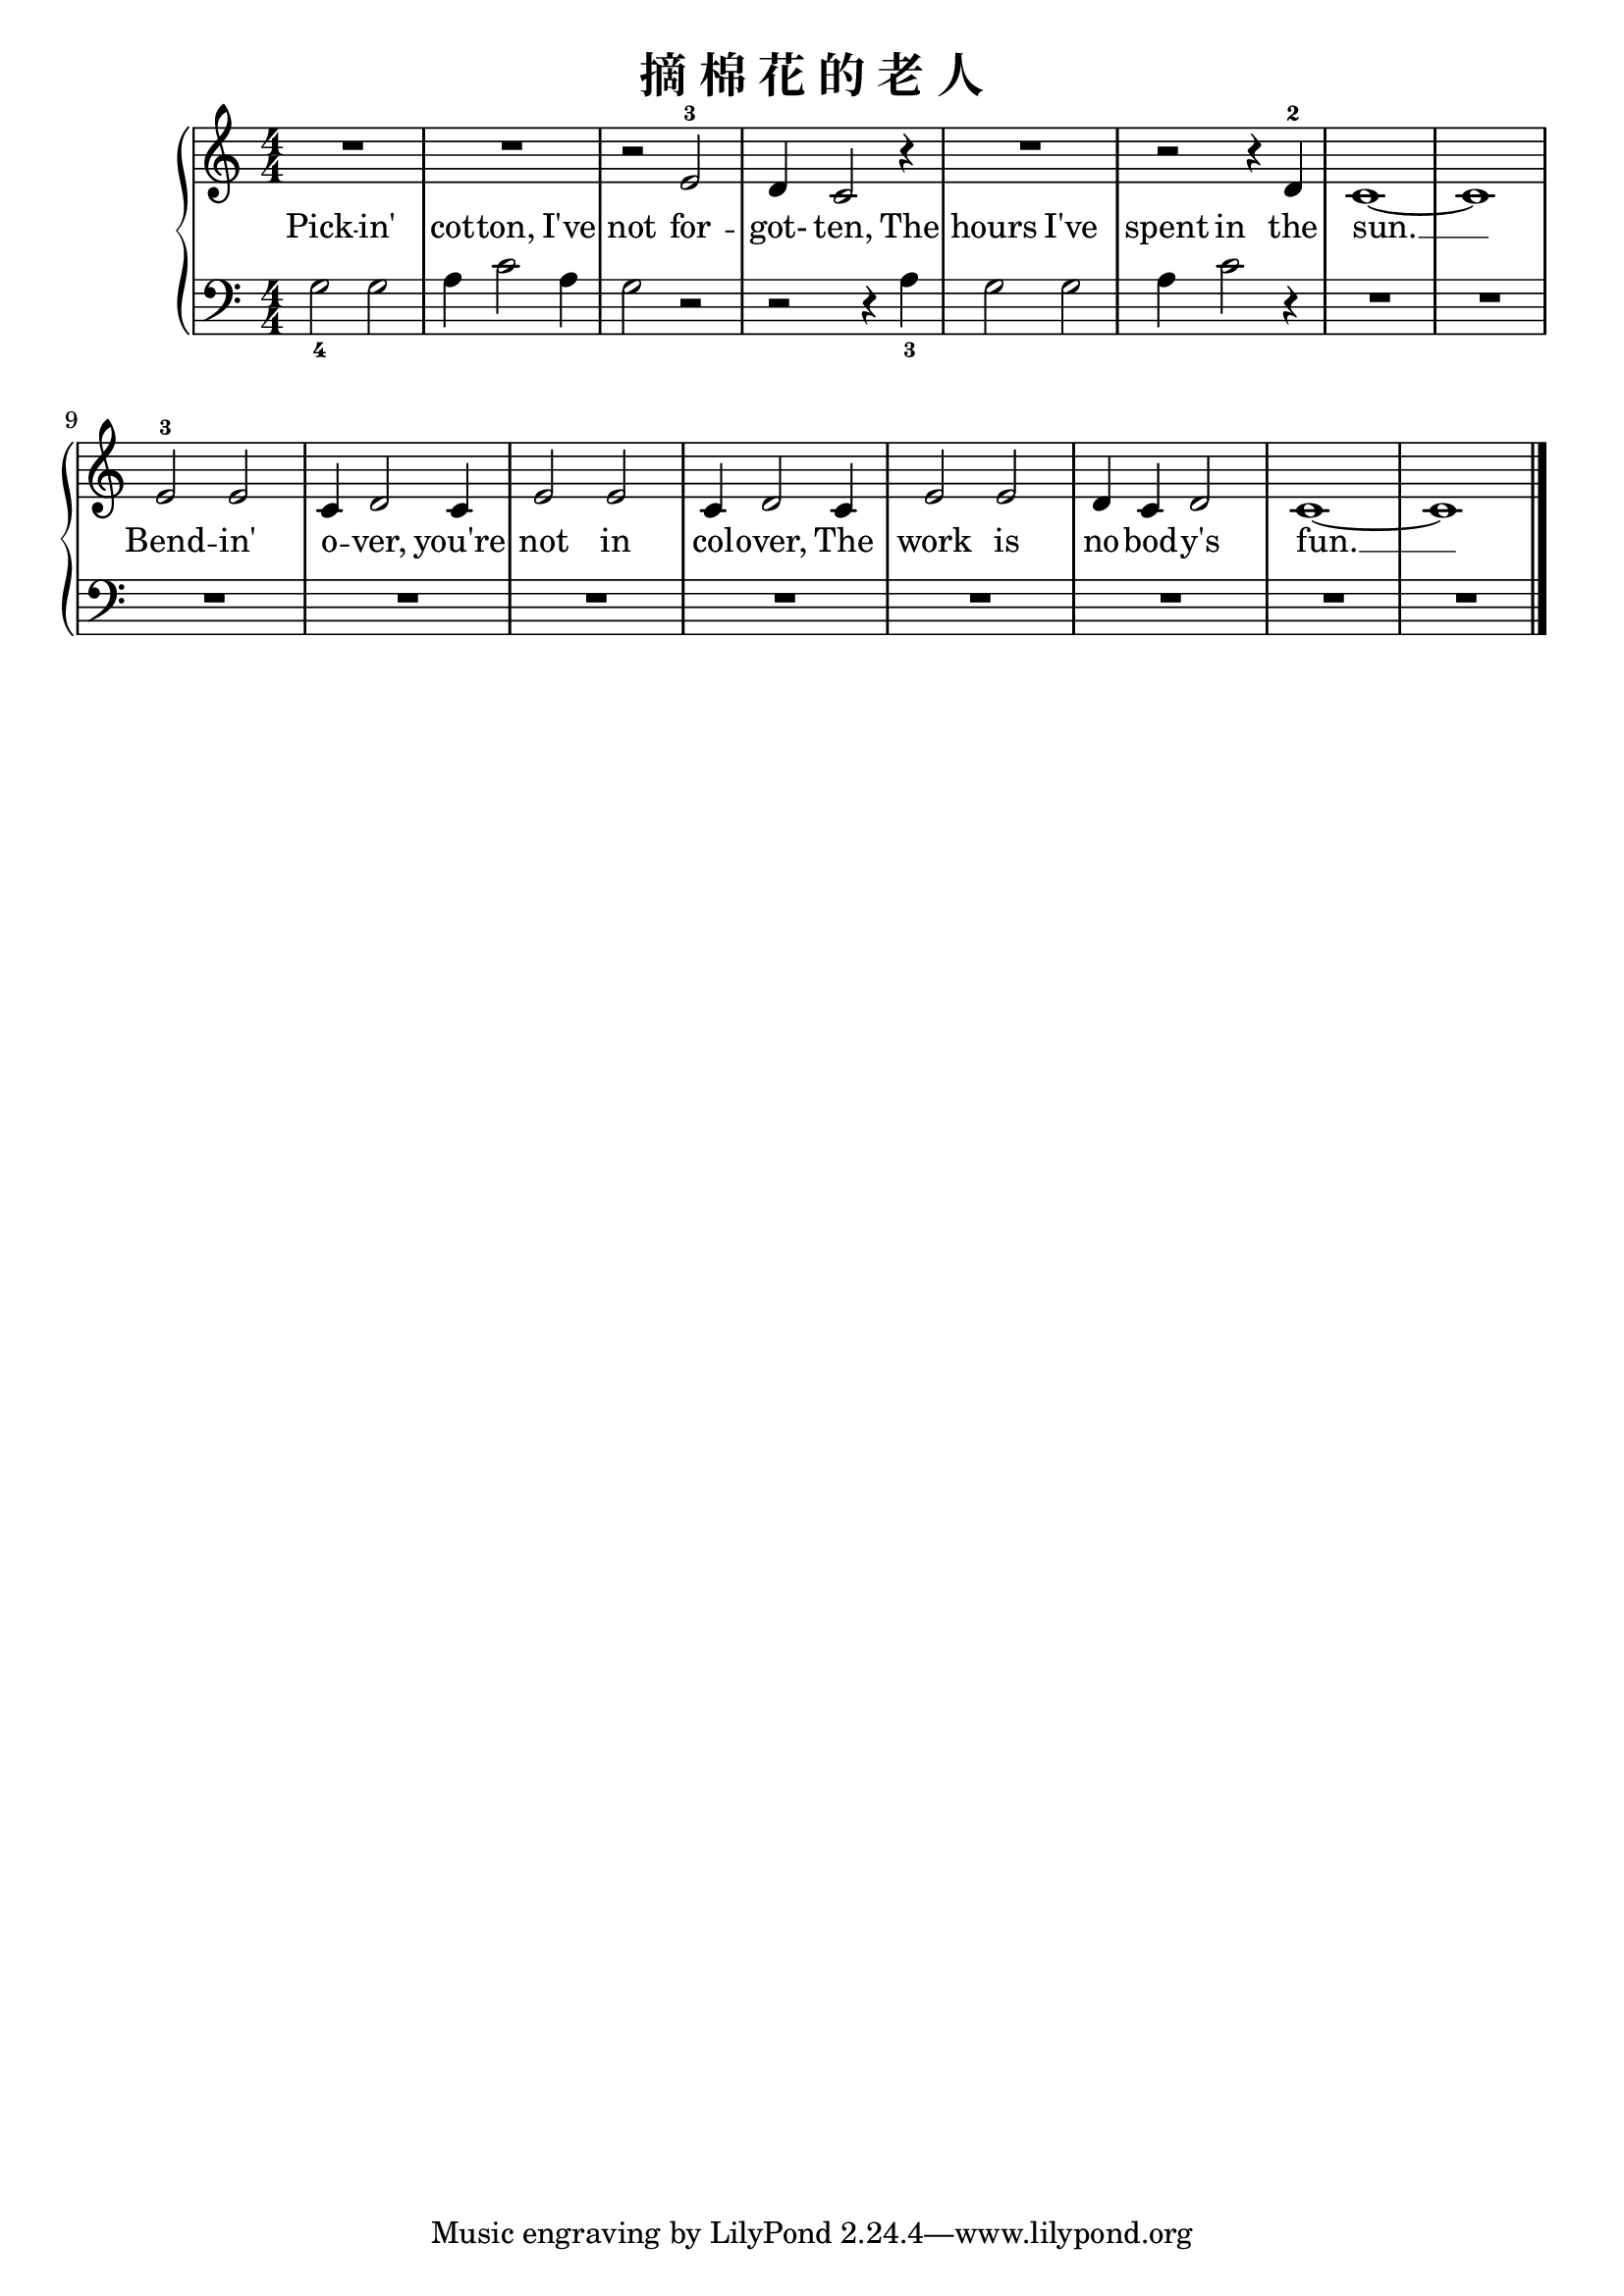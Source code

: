 \version "2.18.2"

\header {
  title = "摘 棉 花 的 老 人"
}

upper = \relative c'' {
  \clef treble
  \key c \major
  \time 4/4
  \numericTimeSignature
  
  R1 |
  R1 |
  r2 e,-3 |
  d4 c2 r4 |
  R1 |
  r2 r4 d-2 |
  c1~ |
  c1 |\break
  
  e2-3 e |
  c4 d2 c4 |
  e2 e |
  c4 d2 c4 |
  e2 e |
  d4 c d2 |
  c1~ |
  c1 |\bar "|."
}

lower = \relative c {
  \clef bass
  \key c \major
  \time 4/4
  \numericTimeSignature
  
  g'2_4 g |
  a4 c2 a4 |
  g2 r2 |
  r2 r4 a4_3 |
  g2 g |
  a4 c2 r4 |
  R1 |
  R1 |\break
  
  R1 |
  R1 |
  R1 |
  R1 |
  R1 |
  R1 |
  R1 |
  R1 |\bar "|."
}

text = \lyricmode {
  Pick -- in' |
  cot -- ton, I've |
  \set associatedVoice = "uppervoice" not for -- |
  got- \set associatedVoice = "lowervoice" ten, The |
  hours I've |
  spent \set associatedVoice = "uppervoice" in the |
  sun. __ |\break
  
  Bend -- in' |
  o -- ver, you're |
  not in |
  col -- over, The |
  work is |
  no -- bod -- y's |
  fun. __ |
}

\score {
  \new PianoStaff <<
    \new Staff = "upper" { \new Voice = "uppervoice" \upper }
    \new Staff = "lower" { \new Voice = "lowervoice" \lower }
    \new Lyrics \with { alignBelowContext = "upper" } \lyricsto "lowervoice" \text
  >>
  \layout { }
  \midi { }
}
